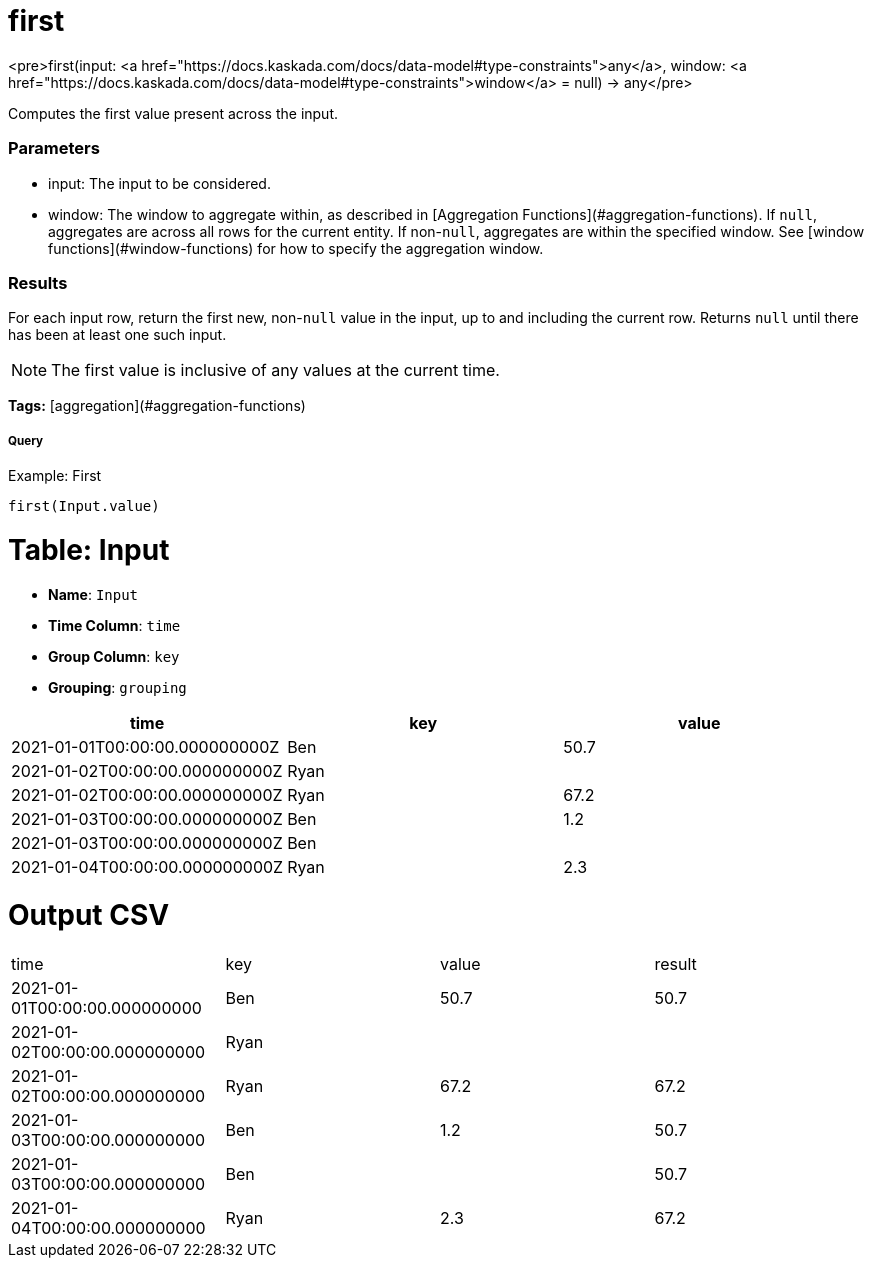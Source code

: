 = first

<pre>first(input: <a href="https://docs.kaskada.com/docs/data-model#type-constraints">any</a>, window: <a href="https://docs.kaskada.com/docs/data-model#type-constraints">window</a> = null) -> any</pre>

Computes the first value present across the input.

### Parameters
* input: The input to be considered.
* window: The window to aggregate within, as described in
[Aggregation Functions](#aggregation-functions). If `null`, aggregates are across all
rows for the current entity. If non-`null`, aggregates are within the specified window.
See [window functions](#window-functions) for how to specify the aggregation window.

### Results
For each input row, return the first new, non-`null` value in the input,
up to and including the current row. Returns `null` until there has been
at least one such input.

NOTE: The first value is inclusive of any values at the current time.

**Tags:** [aggregation](#aggregation-functions)

.Example: First

===== Query
```
first(Input.value)
```

= Table: Input

* **Name**: `Input`
* **Time Column**: `time`
* **Group Column**: `key`
* **Grouping**: `grouping`

[%header,format=csv]
|===
time,key,value
2021-01-01T00:00:00.000000000Z,Ben,50.7
2021-01-02T00:00:00.000000000Z,Ryan,
2021-01-02T00:00:00.000000000Z,Ryan,67.2
2021-01-03T00:00:00.000000000Z,Ben,1.2
2021-01-03T00:00:00.000000000Z,Ben,
2021-01-04T00:00:00.000000000Z,Ryan,2.3

|===


= Output CSV
[header,format=csv]
|===
time,key,value,result
2021-01-01T00:00:00.000000000,Ben,50.7,50.7
2021-01-02T00:00:00.000000000,Ryan,,
2021-01-02T00:00:00.000000000,Ryan,67.2,67.2
2021-01-03T00:00:00.000000000,Ben,1.2,50.7
2021-01-03T00:00:00.000000000,Ben,,50.7
2021-01-04T00:00:00.000000000,Ryan,2.3,67.2

|===

====

